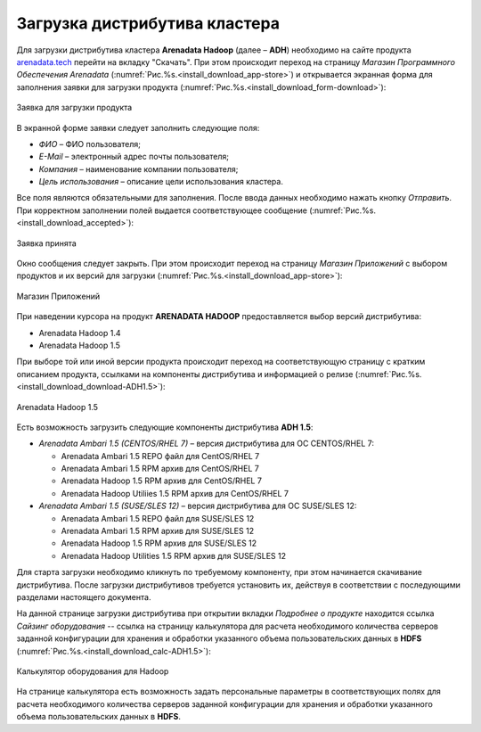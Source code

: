 Загрузка дистрибутива кластера
==============================


Для загрузки дистрибутива кластера **Arenadata Hadoop** (далее – **ADH**) необходимо на сайте продукта `arenadata.tech <https://arenadata.tech/>`_ перейти на вкладку "Скачать". При этом происходит переход на страницу *Магазин Программного Обеспечения Arenadata* (:numref:`Рис.%s.<install_download_app-store>`) и открывается экранная форма для заполнения заявки для загрузки продукта (:numref:`Рис.%s.<install_download_form-download>`):

.. _install_download_form-download:

.. figure:: ../imgs/install_download_form-download.*
   :align: center

   Заявка для загрузки продукта


В экранной форме заявки следует заполнить следующие поля:

+ *ФИО* – ФИО пользователя;
+ *E-Mail* – электронный адрес почты пользователя;
+ *Компания* – наименование компании пользователя;
+ *Цель использования* – описание цели использования кластера.

Все поля являются обязательными для заполнения. После ввода данных необходимо нажать кнопку *Отправить*. При корректном заполнении полей выдается соответствующее сообщение (:numref:`Рис.%s.<install_download_accepted>`):

.. _install_download_accepted:

.. figure:: ../imgs/install_download_accepted.*
   :align: center

   Заявка принята


Окно сообщения следует закрыть. При этом происходит переход на страницу *Магазин Приложений* с выбором продуктов и их версий для загрузки (:numref:`Рис.%s.<install_download_app-store>`):

.. _install_download_app-store:

.. figure:: ../imgs/install_download_app-store.*
   :align: center

   Магазин Приложений


При наведении курсора на продукт **ARENADATA HADOOP** предоставляется выбор версий дистрибутива:

+ Arenadata Hadoop 1.4

+ Arenadata Hadoop 1.5

При выборе той или иной версии продукта происходит переход на соответствующую страницу с кратким описанием продукта, ссылками на компоненты дистрибутива и информацией о релизе (:numref:`Рис.%s.<install_download_download-ADH1.5>`):

.. _install_download_download-ADH1.5:

.. figure:: ../imgs/install_download_download-ADH1.5.*
   :align: center

   Arenadata Hadoop 1.5


Есть возможность загрузить следующие компоненты дистрибутива **ADH 1.5**:

+ *Arenadata Ambari 1.5 (CENTOS/RHEL 7)* – версия дистрибутива для ОС CENTOS/RHEL 7:

  + Arenadata Ambari 1.5 REPO файл для CentOS/RHEL 7
  + Arenadata Ambari 1.5 RPM архив для CentOS/RHEL 7
  + Arenadata Hadoop 1.5 RPM архив для CentOS/RHEL 7
  + Arenadata Hadoop Utiliies 1.5 RPM архив для CentOS/RHEL 7

+ *Arenadata Ambari 1.5 (SUSE/SLES 12)* – версия дистрибутива для ОС SUSE/SLES 12:

  + Arenadata Ambari 1.5 REPO файл для SUSE/SLES 12
  + Arenadata Ambari 1.5 RPM архив для SUSE/SLES 12
  + Arenadata Hadoop 1.5 RPM архив для SUSE/SLES 12
  + Arenadata Hadoop Utilities 1.5 RPM архив для SUSE/SLES 12


Для старта загрузки необходимо кликнуть по требуемому компоненту, при этом начинается скачивание дистрибутива. После загрузки дистрибутивов требуется установить их, действуя в соответствии с последующими разделами настоящего документа.

На данной странице загрузки дистрибутива при открытии вкладки *Подробнее о продукте* находится ссылка *Сайзинг оборудования* -- ссылка на страницу калькулятора для расчета необходимого количества серверов заданной конфигурации для хранения и обработки указанного объема пользовательских данных в **HDFS** (:numref:`Рис.%s.<install_download_calc-ADH1.5>`):

.. _install_download_calc-ADH1.5:

.. figure:: ../imgs/install_download_calc-ADH1.5.*
   :align: center

   Калькулятор оборудования для Hadoop


На странице калькулятора есть возможность задать персональные параметры в соответствующих полях для расчета необходимого количества серверов заданной конфигурации для хранения и обработки указанного объема пользовательских данных в **HDFS**.






